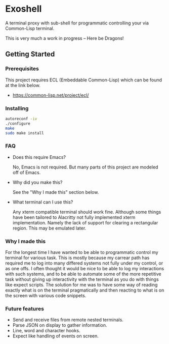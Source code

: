 * Exoshell

A terminal proxy with sub-shell for programmatic controlling your via
Common-Lisp terminal. 

This is very much a work in progress -- Here be Dragons! 

** Getting Started 

*** Prerequisites

This project requires ECL (Embeddable Common-Lisp) which can be found at the
link below. 

- https://common-lisp.net/project/ecl/

*** Installing 

#+BEGIN_SRC sh
autoreconf -iv
./configure 
make 
sudo make install 
#+END_SRC

*** FAQ 

- Does this require Emacs? 

  No, Emacs is not required. But many parts of this project are modeled off of
  Emacs. 

- Why did you make this?

  See the "Why I made this" section below.

- What terminal can I use this? 

  Any xterm compatible terminal should work fine. Although some things have been
  tailored to Alacritty not fully implemented xterm implementation. Namely the
  lack of support for clearing a rectangular region. This may be emulated later. 


*** Why I made this

For the longest time I have wanted to be able to programmatic control my terminal
for various task. This is mostly because my carrear path has required me to log
into many differed systems not fully under my control, or as one offs. I often
thought it would be nice to be able to log my interactions with such systems,
and to be able to automate some of the more repetitive task without giving up
interactivity with the terminal as you do with things like expect scripts. The
solution for me was to have some way of reading exactly what is on the terminal
pragmatically and then reacting to what is on the screen with various code
snippets. 

*** Future features 

- Send and receive files from remote nested terminals.
- Parse JSON on display to gather information. 
- Line, word and character hooks. 
- Expect like handling of events on screen. 




